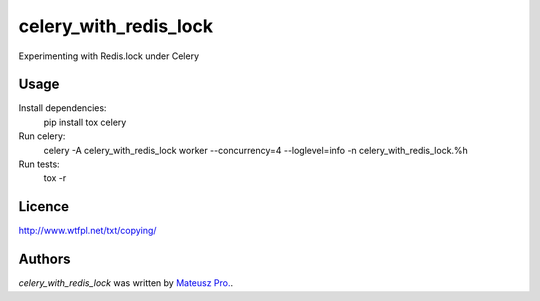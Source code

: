 celery_with_redis_lock
=====================

Experimenting with Redis.lock under Celery

Usage
-----
Install dependencies:
    pip install tox celery

Run celery:
    celery -A celery_with_redis_lock worker --concurrency=4 --loglevel=info \
    -n celery_with_redis_lock.%h

Run tests:
    tox -r

Licence
-------

http://www.wtfpl.net/txt/copying/

Authors
-------

`celery_with_redis_lock` was written by `Mateusz Pro. <mateusz.probachta@gmail.com>`_.
